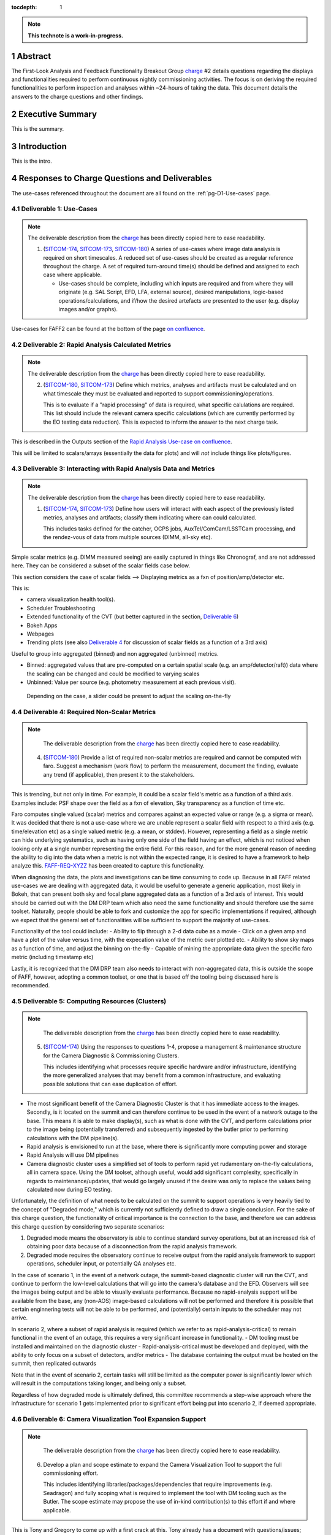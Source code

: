 :tocdepth: 1

.. sectnum::

.. Metadata such as the title, authors, and description are set in metadata.yaml

.. TODO: Delete the note below before merging new content to the main branch.

.. note::

   **This technote is a work-in-progress.**

.. _SITCOM-173: https://jira.lsstcorp.org/browse/SITCOM-173
.. _SITCOM-174: https://jira.lsstcorp.org/browse/SITCOM-174
.. _SITCOM-180: https://jira.lsstcorp.org/browse/SITCOM-180
.. _charge: https://sitcomtn-030.lsst.io/

Abstract
========

The First-Look Analysis and Feedback Functionality Breakout Group `charge`_ #2 details questions regarding the displays and functionalities required to perform continuous nightly commissioning activities. The focus is on deriving the required functionalities to perform inspection and analyses within ~24-hours of taking the data. This document details the answers to the charge questions and other findings.

Executive Summary
=================

This is the summary.


Introduction
============

This is the intro.

Responses to Charge Questions and Deliverables
==============================================

The use-cases referenced throughout the document are all found on the :ref:`pg-D1-Use-cases` page.

.. _Deliverable 1:

Deliverable 1: Use-Cases
------------------------

.. note:: 

   The deliverable description from the `charge`_ has been directly copied here to ease readability.

   1. (`SITCOM-174`_, `SITCOM-173`_, `SITCOM-180`_) A series of use-cases where image data analysis is required on short timescales. 
      A reduced set of use-cases should be created as a regular reference throughout the charge.
      A set of required turn-around time(s) should be defined and assigned to each case where applicable.

      - Use-cases should be complete, including which inputs are required and from where they will originate (e.g. SAL Script, EFD, LFA, external source), desired manipulations, logic-based operations/calculations, and if/how the desired artefacts are presented to the user (e.g. display images and/or graphs).
  
Use-cases for FAFF2 can be found at the bottom of the page `on confluence <https://confluence.lsstcorp.org/display/LSSTCOM/Use-Cases>`_.


.. _Deliverable 2:

Deliverable 2: Rapid Analysis Calculated Metrics
------------------------------------------------

.. note:: 

   The deliverable description from the `charge`_ has been directly copied here to ease readability.

   2. (`SITCOM-180`_, `SITCOM-173`_) Define which metrics, analyses and artifacts must be calculated and on what timescale they must be evaluated and reported to support commissioning/operations. 
   
      This is to evaluate if a "rapid processing" of data is required, what specific calulations are required.
      This list should include the relevant camera specific calculations (which are currently performed by the EO testing data reduction).
      This is expected to inform the answer to the next charge task.

  
This is described in the Outputs section of the `Rapid Analysis Use-case on confluence <https://confluence.lsstcorp.org/display/LSSTCOM/Rapid+Analysis+Use-Case>`_.

This will be limited to scalars/arrays (essentially the data for plots) and will *not* include things like plots/figures.


.. _Deliverable 3:

Deliverable 3: Interacting with Rapid Analysis Data and Metrics
---------------------------------------------------------------

.. note:: 

   The deliverable description from the `charge`_ has been directly copied here to ease readability.

   1. (`SITCOM-174`_, `SITCOM-173`_) Define how users will interact with each aspect of the previously listed metrics, analyses and artifacts; classify them indicating where can could calculated.
      
      This includes tasks defined for the catcher, OCPS jobs, AuxTel/ComCam/LSSTCam processing, and the rendez-vous of data from multiple sources (DIMM, all-sky etc).


Simple scalar metrics (e.g. DIMM measured seeing) are easily captured in things like Chronograf, and are not addressed here.
They can be considered a subset of the scalar fields case below.

This section considers the case of scalar fields --> Displaying metrics as a fxn of position/amp/detector etc.


This is:

- camera visualization health tool(s).
- Scheduler Troubleshooting
- Extended functionality of the CVT (but better captured in the section, `Deliverable 6`_)
- Bokeh Apps 
- Webpages
- Trending plots (see also `Deliverable 4`_ for discussion of scalar fields as a function of a 3rd axis)

Useful to group into aggregated (binned) and non aggregated (unbinned) metrics.

- Binned: aggregated values that are pre-computed on a certain spatial scale (e.g. an amp/detector/raft)) data where the scaling can be changed and could be modified to varying scales
- Unbinned: Value per source (e.g. photometry measurement at each previous visit).
 Depending on the case, a slider could be present to adjust the scaling on-the-fly

.. _Deliverable 4:

Deliverable 4: Required Non-Scalar Metrics
------------------------------------------

.. note:: 

   The deliverable description from the `charge`_ has been directly copied here to ease readability.

  4. (`SITCOM-180`_) Provide a list of required non-scalar metrics are required and cannot be computed with faro. 
     Suggest a mechanism (work flow) to perform the measurement, document the finding, evaluate any trend (if applicable), then present it to the stakeholders.
    

This is trending, but not only in time. 
For example, it could be a scalar field's metric as a function of a third axis.
Examples include: PSF shape over the field as a fxn of elevation, Sky transparency as a function of time etc.

Faro computes single valued (scalar) metrics and compares against an expected value or range (e.g. a sigma or mean).
It was decided that there is not a use-case where we are unable represent a scalar field with respect to a third axis (e.g. time/elevation etc) as a single valued metric (e.g. a mean, or stddev). 
However, representing a field as a single metric can hide underlying systematics, such as having only one side of the field having an effect, which is not noticed when looking only at a single number representing the entire field.
For this reason, and for the more general reason of needing the ability to dig into the data when a metric is not within the expected range, it is desired to have a framework to help analyze this. `FAFF-REQ-XYZZ`_ has been created to capture this functionality.

When diagnosing the data, the plots and investigations can be time consuming to code up.
Because in all FAFF related use-cases we are dealing with aggregated data, it would be useful to generate a generic application, most likely in Bokeh, that can present both sky and focal plane aggregated data as a function of a 3rd axis of interest.
This would should be carried out with the DM DRP team which also need the same functionality and should therefore use the same toolset.
Naturally, people should be able to fork and customize the app for specific implementations if required, although we expect that the general set of functionalities will be sufficient to support the majority of use-cases.

Functionality of the tool could include:
- Ability to flip through a 2-d data cube as a movie
- Click on a given amp and have a plot of the value versus time, with the expecation value of the metric over plotted etc.
- Ability to show sky maps as a function of time, and adjust the binning on-the-fly
- Capable of mining the appropriate data given the specific faro metric (including timestamp etc)

Lastly, it is recognized that the DM DRP team also needs to interact with non-aggregated data, this is outside the scope of FAFF, however, adopting a common toolset, or one that is based off the tooling being discussed here is recommended.



.. _Deliverable 5:

Deliverable 5: Computing Resources (Clusters)
---------------------------------------------

.. note:: 

   The deliverable description from the `charge`_ has been directly copied here to ease readability.

  5. (`SITCOM-174`_) Using the responses to questions 1-4, propose a management & maintenance structure for the Camera Diagnostic & Commissioning Clusters.
     
     This includes identifying what processes require specific hardware and/or infrastructure, identifying the more generalized analyses that may benefit from a common infrastructure, and evaluating possible solutions that can ease duplication of effort.
    

- The most significant benefit of the Camera Diagnostic Cluster is that it has immediate access to the images. 
  Secondly, is it located on the summit and can therefore continue to be used in the event of a network outage to the base. 
  This means it is able to make display(s), such as what is done with the CVT, and perform calculations prior to the image being (potentially transferred) and subsequently ingested by the butler prior to performing calculations with the DM pipeline(s).

- Rapid analysis is envisioned to run at the base, where there is significantly more computing power and storage
- Rapid Analysis will use DM pipelines
- Camera diagnostic cluster uses a simplified set of tools to perform rapid yet rudamentary on-the-fly calculations, all in camera space.
  Using the DM toolset, although useful, would add significant complexity, specifically in regards to maintenance/updates, that would go largely unused if the desire was only to replace the values being calculated now during EO testing.

Unfortunately, the definition of what needs to be calculated on the summit to support operations is very heavily tied to the concept of "Degraded mode," which is currently not sufficiently defined to draw a single conclusion.
For the sake of this charge question, the functionality of critical importance is the connection to the base, and therefore we can address this charge question by considering two separate scenarios:

1. Degraded mode means the observatory is able to continue standard survey operations, but at an increased risk of obtaining poor data because of a disconnection from the rapid analysis framework.
2. Degraded mode requires the observatory continue to receive output from the rapid analysis framework to support operations, scheduler input, or potentially QA analyses etc. 

In the case of scenario 1, in the event of a network outage, the summit-based diagnostic cluster will run the CVT, and continue to perform the low-level calculations that will go into the camera's database and the EFD.
Observers will see the images being output and be able to visually evaluate performance.
Because no rapid-analysis support will be available from the base, any (non-AOS) image-based calculations will not be performed and therefore it is possible that certain enginnering tests will not be able to be performed, and (potentially) certain inputs to the scheduler may not arrive.

In scenario 2, where a subset of rapid analysis is required (which we refer to as rapid-analysis-critical) to remain functional in the event of an outage, this requires a very significant increase in functionality.
- DM tooling must be installed and maintained on the diagnostic cluster
- Rapid-analysis-critical must be developed and deployed, with the ability to only focus on a subset of detectors, and/or metrics
- The database containing the output must be hosted on the summit, then replicated outwards

Note that in the event of scenario 2, certain tasks will still be limited as the computer power is significantly lower which will result in the computations taking longer, and being only a subset.

Regardless of how degraded mode is ultimately defined, this committee recommends a step-wise approach where the infrastructure for scenario 1 gets implemented prior to significant effort being put into scenario 2, if deemed appropriate.

.. _Deliverable 6:

Deliverable 6: Camera Visualization Tool Expansion Support
-----------------------------------------------------------

.. note:: 

   The deliverable description from the `charge`_ has been directly copied here to ease readability.

  6. Develop a plan and scope estimate to expand the Camera Visualization Tool to support the full commissioning effort.
     
     This includes identifying libraries/packages/dependencies that require improvements (e.g. Seadragon) and fully scoping what is required to implement the tool with DM tooling such as the Butler. 
     The scope estimate may propose the use of in-kind contribution(s) to this effort if and where applicable.

This is Tony and Gregory to come up with a first crack at this. 
Tony already has a document with questions/issues; awaiting Gregory to discuss

.. _Deliverable 7:

Deliverable 7: Catcher Development
----------------------------------

.. note:: 

   The deliverable description from the `charge`_ has been directly copied here to ease readability.

  7. Work with project software teams to and implement an initial version of the Catcher CSC and supporting functionality.
     
     An initial description of required functionality was delivered in the first FAFF charge. 
     This deliverable is to implement (at least) two use-cases; one which uses image data and the other which does not.
     Subsequently, suggest a developer and/or in-kind contributor continue development.

Tiago working on a proposed high-level design for this is in consultation with Angelo.

.. _Deliverable 8:

Deliverable 8: Training
-----------------------
.. note:: 

   The deliverable description from the `charge`_ has been directly copied here to ease readability.

  8. Design user-level training bootcamps and materials, aimed at the level of an in-kind contributor.
     
     These bootcamps will be used as the initial training materials.
     It is expected that In-kind contributors and/or other delegates can augment the content, provide improvements, and eventually take over some of the training.

List of possible trainings:

- Creation of a Bokeh App to be used during the night based on already available data
- Creation of a job that spawns a calculation, creates an artifact, and alerts a user
- Using the CVT (as a fxn of location)

   - Basic operations for viewing images
   - Interactions with DM tools/features such as source detections


.. _Deliverable 9:

Deliverable 9: Task Prioritization
----------------------------------

.. note:: 

   The deliverable description from the `charge`_ has been directly copied here to ease readability.

  9. A prioritized list of tasks to build-out the new functionalities with recommended end-dates. 
     
     Where possible, these dates shall correspond to integration milestones.

Current thinking:

1. Define computing resources strategy (Deliverable 6)
2. Get catcher deployed (needed for telescope engineering). Camera can continue to use it's tooling. 
3. Get Rapid Analysis Framework deployed
4. Get database deployed/operational 
5. Merge tooling/toolsets to become a unified Framework 
6. Develop training examples (actually performed in conjunction with the previous)


.. _Derived Requiremends:

Generated Requirements
======================

Based upon the above use-cases, numerous requirements on to-be-designed and implemented systems have been derived.
This section captures these and roughly organizes them.

Processing
----------

FAFF-REQ-XXXX
^^^^^^^^^^^^^
**Specification:** All processed data and artifacts shall be referenced from a single source, as viewed from the user.

**Rationale:** Users will need to access EFD data, rapid processing data, and all generated artifacts in the same manner. 
They need not be pre-occupied with where the data exists and why. 
This requirement does not specify everything must be stored in a single database, although it may be a solution.
It is also acceptable that a query returns a link to a file in the LFA.

FAFF-REQ-XXXX
^^^^^^^^^^^^^
**Specification:** The processed data and artifacts must be accessible from the major data processing facilities (e.g. Summit, base, USDF).

**Rationale:** This will probably require replication of the data, analogous to the EFD.

FAFF-REQ-XXXX
^^^^^^^^^^^^^
**Specification:** Rapid analysis shall produce data products that are not critical to operations/commissioning.

**Rationale:** The telescope need not stop observing if the rapid analysis fails, however, it is expected that functionality may be reduced and/or the planned observations/activities may change.


FAFF-REQ-XXXX
^^^^^^^^^^^^^
**Specification:** Rapid analysis data processing (and storage) shall only be run once.

**Rationale:** This is a one-off on-the-fly analysis.
Data products, even if incorrect, will remain as such.
This is intentional to keep a record of what was available to the user (and/or scheduler) at a later time.
Because rapid analysis is not re-run, no versioning or relationships to other calculated results in the future need to be supported.

FAFF-REQ-XXXX
^^^^^^^^^^^^^

PI: I'm not sure this is a necessary requirement. 
Also, if the rapid analysis has something special it calculates, how can it be recalculated? 

**Specification:** Observers shall be able to run instances of single-frame-processing manually to support commissioning.

**Rationale:** If rapid analyis fails, then users will need the capability to re-run the analyses.
This is expected to be done either at the USDF or on the commissioning cluster.
It is expected that this is essentially a single line of code, but will require training.

Display Tooling Requirements
----------------------------

FAFF-REQ-XYZZ
^^^^^^^^^^^^^
**Specification:**  Observers shall be able to reproduce faro metrics and the data that went into them.

**Rationale:** The metrics are scalars and therefore do not include all required information to diagnose a problem.
One way to satisfy this requirement is to ensure the "faro metric modules" are importable and the objects use to determine them are either stored, or at a minimum are easily reproduced.




FAFF-REQ-XXXX
^^^^^^^^^^^^^
**Specification:** 

**Rationale:**

FAFF-REQ-XXXX
^^^^^^^^^^^^^
**Specification:** 

**Rationale:**

FAFF-REQ-XXXX
^^^^^^^^^^^^^
**Specification:** 

**Rationale:**

FAFF-REQ-XXXX
^^^^^^^^^^^^^
**Specification:** 

**Rationale:**

FAFF-REQ-XXXX
^^^^^^^^^^^^^
**Specification:** 

**Rationale:**



.. _Other Findings and Identified Issues:

Other Findings and Identified Issues
====================================

During the existance of this working group, numerous items were identified as problematic and needing to be addressed but either were not well fit to a charge question or fell out of the scope of the charge.
This section contains information regarding numerous issues which were identified and require attention.

- Lack of definition regarding degraded mode(s)